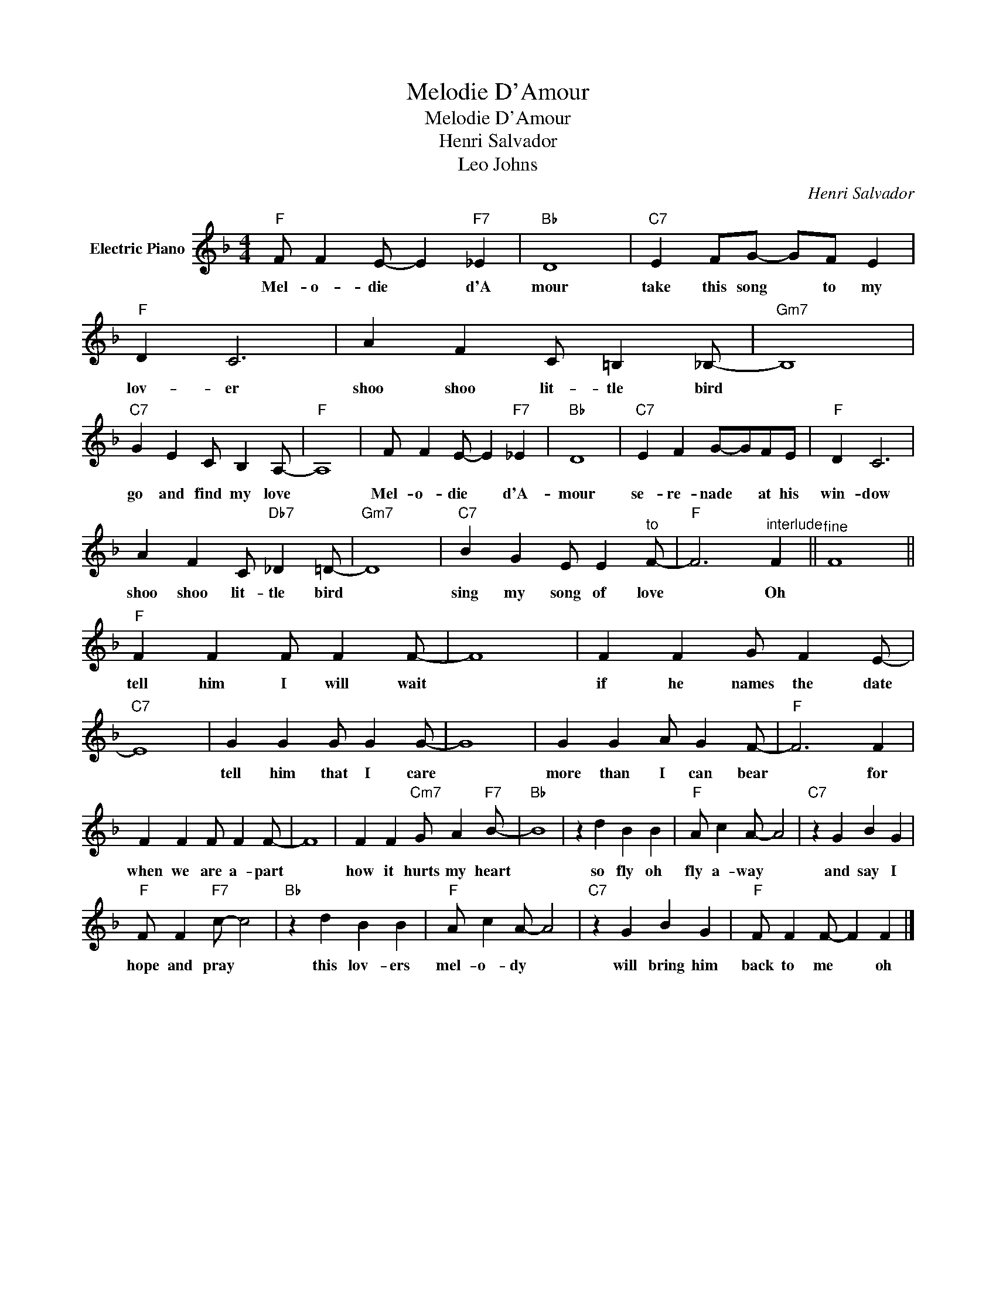 X:1
T:Melodie D'Amour
T:Melodie D'Amour
T:Henri Salvador
T:Leo Johns
C:Henri Salvador
Z:All Rights Reserved
L:1/4
M:4/4
K:F
V:1 treble nm="Electric Piano"
%%MIDI program 4
V:1
"F" F/ F E/- E"F7" _E |"Bb" D4 |"C7" E F/G/- G/F/ E |"F" D C3 | A F C/ =B, _B,/- |"Gm7" B,4 | %6
w: Mel- o- die * d'A|mour|take this song * to my|lov- er|shoo shoo lit- tle bird||
"C7" G E C/ B, A,/- |"F" A,4 | F/ F E/- E"F7" _E |"Bb" D4 |"C7" E F G/-G/F/E/ |"F" D C3 | %12
w: go and find my love||Mel- o- die * d'A-|mour|se- re- nade * at his|win- dow|
 A F C/"Db7" _D =D/- |"Gm7" D4 |"C7" B G E/ E"^to" F/- |"F" F3"^interlude" F ||"^fine" F4 || %17
w: shoo shoo lit- tle bird||sing my song of love|* Oh||
"F" F F F/ F F/- | F4 | F F G/ F E/- |"C7" E4 | G G G/ G G/- | G4 | G G A/ G F/- |"F" F3 F | %25
w: tell him I will wait||if he names the date||tell him that I care||more than I can bear|* for|
 F F F/ F F/- | F4 | F F"Cm7" G/ A"F7" B/- |"Bb" B4 | z d B B |"F" A/ c A/- A2 |"C7" z G B G | %32
w: when we are a- part||how it hurts my heart||so fly oh|fly a- way *|and say I|
"F" F/ F"F7" c/- c2 |"Bb" z d B B |"F" A/ c A/- A2 |"C7" z G B G |"F" F/ F F/- F F |] %37
w: hope and pray *|this lov- ers|mel- o- dy *|will bring him|back to me * oh|

